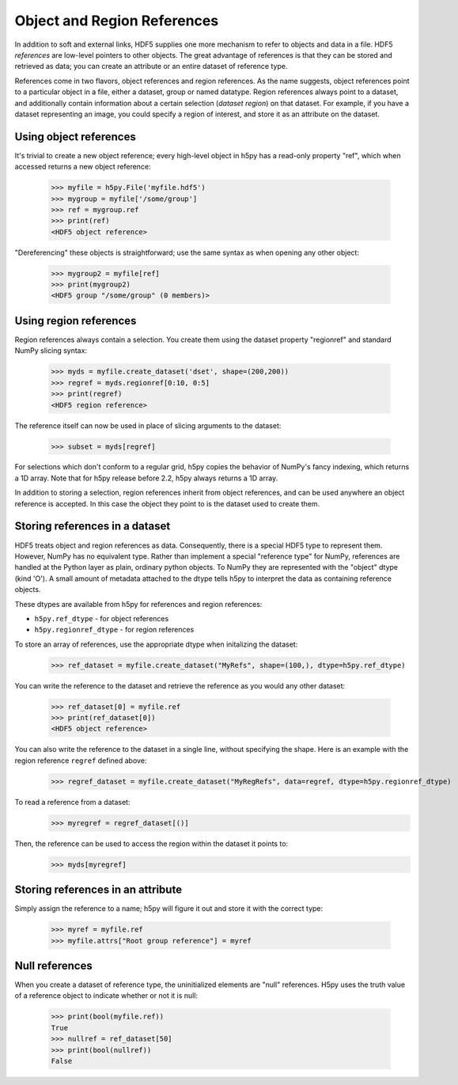 .. _refs:

Object and Region References
============================

In addition to soft and external links, HDF5 supplies one more mechanism to
refer to objects and data in a file.  HDF5 *references* are low-level pointers
to other objects.  The great advantage of references is that they can be
stored and retrieved as data; you can create an attribute or an entire dataset
of reference type.

References come in two flavors, object references and region references.
As the name suggests, object references point to a particular object in a file,
either a dataset, group or named datatype.  Region references always point to
a dataset, and additionally contain information about a certain selection
(*dataset region*) on that dataset.  For example, if you have a dataset
representing an image, you could specify a region of interest, and store it
as an attribute on the dataset.


.. _refs_object:

Using object references
-----------------------

It's trivial to create a new object reference; every high-level object
in h5py has a read-only property "ref", which when accessed returns a new
object reference:

    >>> myfile = h5py.File('myfile.hdf5')
    >>> mygroup = myfile['/some/group']
    >>> ref = mygroup.ref
    >>> print(ref)
    <HDF5 object reference>

"Dereferencing" these objects is straightforward; use the same syntax as when
opening any other object:

    >>> mygroup2 = myfile[ref]
    >>> print(mygroup2)
    <HDF5 group "/some/group" (0 members)>

.. _refs_region:

Using region references
-----------------------

Region references always contain a selection.  You create them using the
dataset property "regionref" and standard NumPy slicing syntax:

    >>> myds = myfile.create_dataset('dset', shape=(200,200))
    >>> regref = myds.regionref[0:10, 0:5]
    >>> print(regref)
    <HDF5 region reference>

The reference itself can now be used in place of slicing arguments to the
dataset:

    >>> subset = myds[regref]

For selections which don't conform to a regular grid, h5py copies the behavior
of NumPy's fancy indexing, which returns a 1D array. Note that for h5py release
before 2.2, h5py always returns a 1D array.

In addition to storing a selection, region references inherit from object
references, and can be used anywhere an object reference is accepted.  In this
case the object they point to is the dataset used to create them.

Storing references in a dataset
-------------------------------

HDF5 treats object and region references as data.  Consequently, there is a
special HDF5 type to represent them.  However, NumPy has no equivalent type.
Rather than implement a special "reference type" for NumPy, references are
handled at the Python layer as plain, ordinary python objects.  To NumPy they
are represented with the "object" dtype (kind 'O').  A small amount of
metadata attached to the dtype tells h5py to interpret the data as containing
reference objects.

These dtypes are available from h5py for references and region references:

* ``h5py.ref_dtype`` - for object references
* ``h5py.regionref_dtype`` - for region references

To store an array of references, use the appropriate dtype when initalizing the
dataset:

    >>> ref_dataset = myfile.create_dataset("MyRefs", shape=(100,), dtype=h5py.ref_dtype)

You can write the reference to the dataset and retrieve the reference as you would any other dataset:

    >>> ref_dataset[0] = myfile.ref
    >>> print(ref_dataset[0])
    <HDF5 object reference>

You can also write the reference to the dataset in a single line, without specifying the shape. 
Here is an example with the region reference ``regref`` defined above:

    >>> regref_dataset = myfile.create_dataset("MyRegRefs", data=regref, dtype=h5py.regionref_dtype)

To read a reference from a dataset:
    >>> myregref = regref_dataset[()]
Then, the reference can be used to access the region within the dataset it points to:
    >>> myds[myregref]

Storing references in an attribute
----------------------------------

Simply assign the reference to a name; h5py will figure it out and store it
with the correct type:

    >>> myref = myfile.ref
    >>> myfile.attrs["Root group reference"] = myref

Null references
---------------

When you create a dataset of reference type, the uninitialized elements are
"null" references.  H5py uses the truth value of a reference object to
indicate whether or not it is null:

    >>> print(bool(myfile.ref))
    True
    >>> nullref = ref_dataset[50]
    >>> print(bool(nullref))
    False
